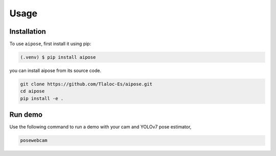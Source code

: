 Usage
=====

.. _installation:

Installation
------------

To use ``aipose``, first install it using pip:

.. code-block:: console

   (.venv) $ pip install aipose

you can install aipose from its source code.

.. code-block:: console

   git clone https://github.com/Tlaloc-Es/aipose.git
   cd aipose
   pip install -e .

Run demo
----------------
Use the following command to run a demo with your cam and YOLOv7 pose estimator,

.. code-block:: console
   
   posewebcam
